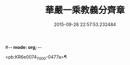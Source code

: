 #-*- mode: org; -*-
#+DATE: 2015-09-28 22:57:53.232484
#+TITLE: 華嚴一乘教義分齊章
#+PROPERTY: CBETA_ID T45n1866
#+PROPERTY: ID KR6e0074
#+PROPERTY: SOURCE Taisho Tripitaka Vol. 45, No. 1866
#+PROPERTY: VOL 45
#+PROPERTY: BASEEDITION T
#+PROPERTY: WITNESS T@BING

<pb:KR6e0074_T_000-0477a>¶

